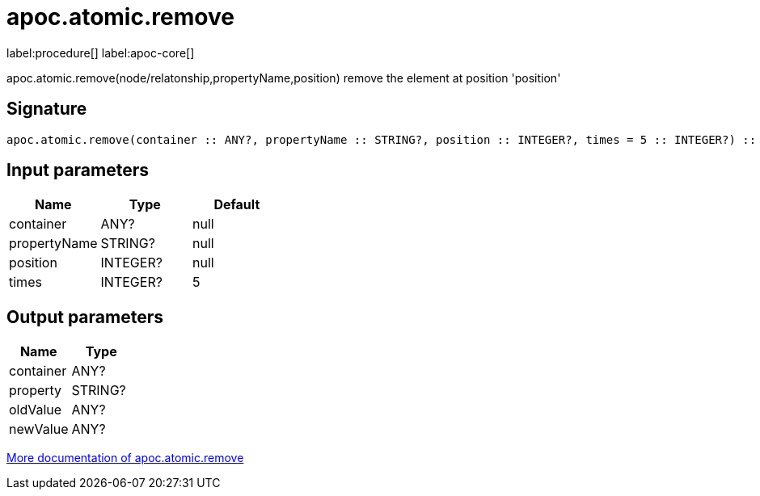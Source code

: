 ////
This file is generated by DocsTest, so don't change it!
////

= apoc.atomic.remove
:description: This section contains reference documentation for the apoc.atomic.remove procedure.

label:procedure[] label:apoc-core[]

[.emphasis]
apoc.atomic.remove(node/relatonship,propertyName,position) remove the element at position 'position'

== Signature

[source]
----
apoc.atomic.remove(container :: ANY?, propertyName :: STRING?, position :: INTEGER?, times = 5 :: INTEGER?) :: (container :: ANY?, property :: STRING?, oldValue :: ANY?, newValue :: ANY?)
----

== Input parameters
[.procedures, opts=header]
|===
| Name | Type | Default 
|container|ANY?|null
|propertyName|STRING?|null
|position|INTEGER?|null
|times|INTEGER?|5
|===

== Output parameters
[.procedures, opts=header]
|===
| Name | Type 
|container|ANY?
|property|STRING?
|oldValue|ANY?
|newValue|ANY?
|===

xref::graph-updates/atomic-updates.adoc[More documentation of apoc.atomic.remove,role=more information]

